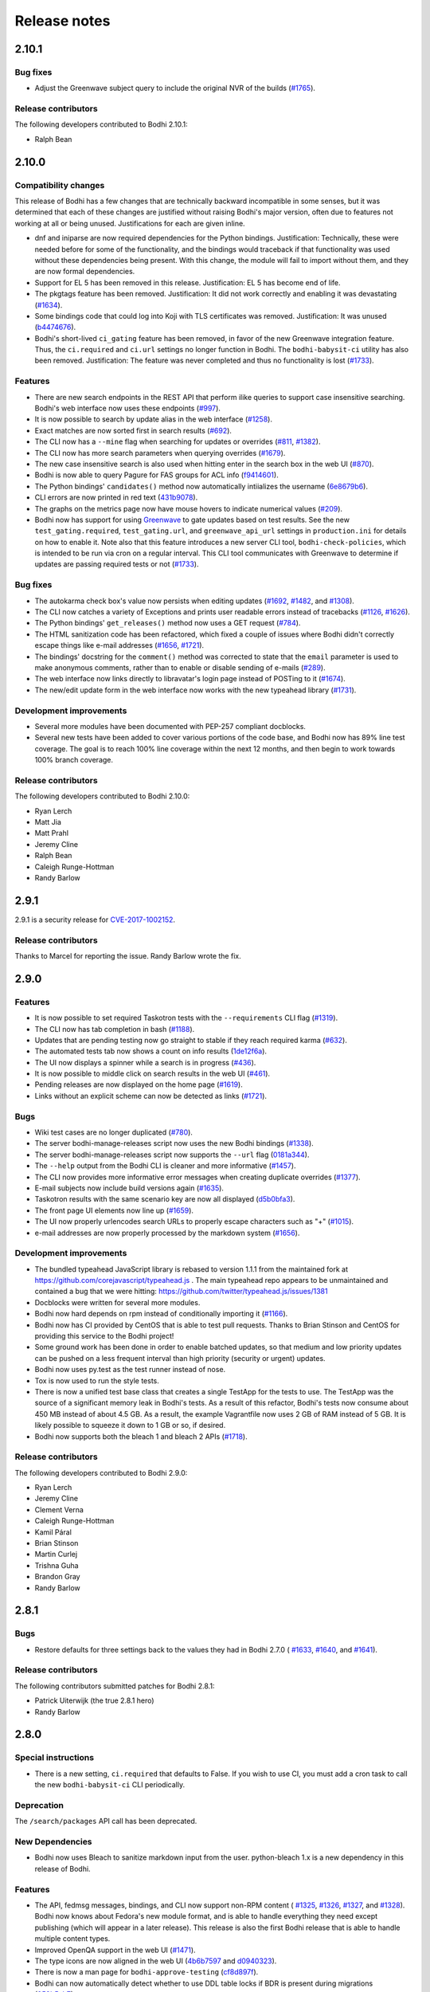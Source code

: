 Release notes
=============

2.10.1
------

Bug fixes
^^^^^^^^^

* Adjust the Greenwave subject query to include the original NVR of the builds
  (`#1765 <https://github.com/fedora-infra/bodhi/pull/1765>`_).


Release contributors
^^^^^^^^^^^^^^^^^^^^

The following developers contributed to Bodhi 2.10.1:

* Ralph Bean


2.10.0
------

Compatibility changes
^^^^^^^^^^^^^^^^^^^^^

This release of Bodhi has a few changes that are technically backward incompatible in some senses,
but it was determined that each of these changes are justified without raising Bodhi's major
version, often due to features not working at all or being unused. Justifications for each are given
inline.

* dnf and iniparse are now required dependencies for the Python bindings. Justification:
  Technically, these were needed before for some of the functionality, and the bindings would
  traceback if that functionality was used without these dependencies being present. With this
  change, the module will fail to import without them, and they are now formal dependencies.
* Support for EL 5 has been removed in this release. Justification: EL 5 has become end of life.
* The pkgtags feature has been removed. Justification: It did not work correctly and enabling it was
  devastating
  (`#1634 <https://github.com/fedora-infra/bodhi/issues/1634>`_).
* Some bindings code that could log into Koji with TLS certificates was removed. Justification: It
  was unused
  (`b4474676 <https://github.com/fedora-infra/bodhi/commit/b4474676>`_).
* Bodhi's short-lived ``ci_gating`` feature has been removed, in favor of the new
  Greenwave integration feature. Thus, the ``ci.required`` and ``ci.url`` settings no longer
  function in Bodhi. The ``bodhi-babysit-ci`` utility has also been removed. Justification: The
  feature was never completed and thus no functionality is lost
  (`#1733 <https://github.com/fedora-infra/bodhi/pull/1733>`_).


Features
^^^^^^^^

* There are new search endpoints in the REST API that perform ilike queries to support case
  insensitive searching. Bodhi's web interface now uses these endpoints
  (`#997 <https://github.com/fedora-infra/bodhi/issues/997>`_).
* It is now possible to search by update alias in the web interface
  (`#1258 <https://github.com/fedora-infra/bodhi/issues/1258>`_).
* Exact matches are now sorted first in search results
  (`#692 <https://github.com/fedora-infra/bodhi/issues/692>`_).
* The CLI now has a ``--mine`` flag when searching for updates or overrides
  (`#811 <https://github.com/fedora-infra/bodhi/issues/811>`_,
  `#1382 <https://github.com/fedora-infra/bodhi/issues/1382>`_).
* The CLI now has more search parameters when querying overrides
  (`#1679 <https://github.com/fedora-infra/bodhi/issues/1679>`_).
* The new case insensitive search is also used when hitting enter in the search box in the web UI
  (`#870 <https://github.com/fedora-infra/bodhi/issues/870>`_).
* Bodhi is now able to query Pagure for FAS groups for ACL info
  (`f9414601 <https://github.com/fedora-infra/bodhi/commit/f9414601>`_).
* The Python bindings' ``candidates()`` method now automatically intiializes the username
  (`6e8679b6 <https://github.com/fedora-infra/bodhi/commit/6e8679b6>`_).
* CLI errors are now printed in red text
  (`431b9078 <https://github.com/fedora-infra/bodhi/commit/431b9078>`_).
* The graphs on the metrics page now have mouse hovers to indicate numerical values
  (`#209 <https://github.com/fedora-infra/bodhi/issues/209>`_).
* Bodhi now has support for using `Greenwave <https://pagure.io/greenwave/>`_ to gate updates based
  on test results. See the new ``test_gating.required``, ``test_gating.url``, and
  ``greenwave_api_url`` settings in ``production.ini`` for details on how to enable it. Note also
  that this feature introduces a new server CLI tool, ``bodhi-check-policies``, which is intended to
  be run via cron on a regular interval. This CLI tool communicates with Greenwave to determine if
  updates are passing required tests or not
  (`#1733 <https://github.com/fedora-infra/bodhi/pull/1733>`_).


Bug fixes
^^^^^^^^^

* The autokarma check box's value now persists when editing updates
  (`#1692 <https://github.com/fedora-infra/bodhi/issues/1692>`_,
  `#1482 <https://github.com/fedora-infra/bodhi/issues/1482>`_, and
  `#1308 <https://github.com/fedora-infra/bodhi/issues/1308>`_).
* The CLI now catches a variety of Exceptions and prints user readable errors instead of tracebacks
  (`#1126 <https://github.com/fedora-infra/bodhi/issues/1126>`_,
  `#1626 <https://github.com/fedora-infra/bodhi/issues/1626>`_).
* The Python bindings' ``get_releases()`` method now uses a GET request
  (`#784 <https://github.com/fedora-infra/bodhi/issues/784>`_).
* The HTML sanitization code has been refactored, which fixed a couple of issues where Bodhi didn't
  correctly escape things like e-mail addresses
  (`#1656 <https://github.com/fedora-infra/bodhi/issues/1656>`_,
  `#1721 <https://github.com/fedora-infra/bodhi/issues/1721>`_).
* The bindings' docstring for the ``comment()`` method was corrected to state that the ``email``
  parameter is used to make anonymous comments, rather than to enable or disable sending of e-mails
  (`#289 <https://github.com/fedora-infra/bodhi/issues/289>`_).
* The web interface now links directly to libravatar's login page instead of POSTing to it
  (`#1674 <https://github.com/fedora-infra/bodhi/issues/1674>`_).
* The new/edit update form in the web interface now works with the new typeahead library
  (`#1731 <https://github.com/fedora-infra/bodhi/issues/1731>`_).


Development improvements
^^^^^^^^^^^^^^^^^^^^^^^^

* Several more modules have been documented with PEP-257 compliant docblocks.
* Several new tests have been added to cover various portions of the code base, and Bodhi now has
  89% line test coverage. The goal is to reach 100% line coverage within the next 12 months, and
  then begin to work towards 100% branch coverage.


Release contributors
^^^^^^^^^^^^^^^^^^^^

The following developers contributed to Bodhi 2.10.0:

* Ryan Lerch
* Matt Jia
* Matt Prahl
* Jeremy Cline
* Ralph Bean
* Caleigh Runge-Hottman
* Randy Barlow


2.9.1
-----

2.9.1 is a security release for
`CVE-2017-1002152 <https://github.com/fedora-infra/bodhi/issues/1740>`_.

Release contributors
^^^^^^^^^^^^^^^^^^^^

Thanks to Marcel for reporting the issue. Randy Barlow wrote the fix.


2.9.0
-----

Features
^^^^^^^^

* It is now possible to set required Taskotron tests with the ``--requirements`` CLI flag
  (`#1319 <https://github.com/fedora-infra/bodhi/issues/1319>`_).
* The CLI now has tab completion in bash
  (`#1188 <https://github.com/fedora-infra/bodhi/issues/1188>`_).
* Updates that are pending testing now go straight to stable if they reach required karma
  (`#632 <https://github.com/fedora-infra/bodhi/issues/632>`_).
* The automated tests tab now shows a count on info results
  (`1de12f6a <https://github.com/fedora-infra/bodhi/commit/1de12f6a>`_).
* The UI now displays a spinner while a search is in progress
  (`#436 <https://github.com/fedora-infra/bodhi/issues/436>`_).
* It is now possible to middle click on search results in the web UI
  (`#461 <https://github.com/fedora-infra/bodhi/issues/461>`_).
* Pending releases are now displayed on the home page
  (`#1619 <https://github.com/fedora-infra/bodhi/issues/1619>`_).
* Links without an explicit scheme can now be detected as links
  (`#1721 <https://github.com/fedora-infra/bodhi/issues/1721>`_).


Bugs
^^^^

* Wiki test cases are no longer duplicated
  (`#780 <https://github.com/fedora-infra/bodhi/issues/780>`_).
* The server bodhi-manage-releases script now uses the new Bodhi bindings
  (`#1338 <https://github.com/fedora-infra/bodhi/issues/1338>`_).
* The server bodhi-manage-releases script now supports the ``--url`` flag
  (`0181a344 <https://github.com/fedora-infra/bodhi/commit/0181a344>`_).
* The ``--help`` output from the Bodhi CLI is cleaner and more informative
  (`#1457 <https://github.com/fedora-infra/bodhi/issues/1457>`_).
* The CLI now provides more informative error messages when creating duplicate overrides
  (`#1377 <https://github.com/fedora-infra/bodhi/issues/1377>`_).
* E-mail subjects now include build versions again
  (`#1635 <https://github.com/fedora-infra/bodhi/issues/1635>`_).
* Taskotron results with the same scenario key are now all displayed
  (`d5b0bfa3 <https://github.com/fedora-infra/bodhi/commit/d5b0bfa3>`_).
* The front page UI elements now line up
  (`#1659 <https://github.com/fedora-infra/bodhi/issues/1659>`_).
* The UI now properly urlencodes search URLs to properly escape characters such as "+"
  (`#1015 <https://github.com/fedora-infra/bodhi/issues/1015>`_).
* e-mail addresses are now properly processed by the markdown system
  (`#1656 <https://github.com/fedora-infra/bodhi/issues/1656>`_).


Development improvements
^^^^^^^^^^^^^^^^^^^^^^^^

* The bundled typeahead JavaScript library is rebased to version 1.1.1 from the maintained
  fork at https://github.com/corejavascript/typeahead.js . The main typeahead repo
  appears to be unmaintained and contained a bug that we were hitting:
  https://github.com/twitter/typeahead.js/issues/1381
* Docblocks were written for several more modules.
* Bodhi now hard depends on rpm instead of conditionally importing it
  (`#1166 <https://github.com/fedora-infra/bodhi/issues/1166>`_).
* Bodhi now has CI provided by CentOS that is able to test pull requests. Thanks to Brian Stinson
  and CentOS for providing this service to the Bodhi project!
* Some ground work has been done in order to enable batched updates, so that medium and low priority
  updates can be pushed on a less frequent interval than high priority (security or urgent) updates.
* Bodhi now uses py.test as the test runner instead of nose.
* Tox is now used to run the style tests.
* There is now a unified test base class that creates a single TestApp for the tests to use. The
  TestApp was the source of a significant memory leak in Bodhi's tests. As a result of this
  refactor, Bodhi's tests now consume about 450 MB instead of about 4.5 GB. As a result, the example
  Vagrantfile now uses 2 GB of RAM instead of 5 GB. It is likely possible to squeeze it down to 1 GB
  or so, if desired.
* Bodhi now supports both the bleach 1 and bleach 2 APIs
  (`#1718 <https://github.com/fedora-infra/bodhi/issues/1718>`_).


Release contributors
^^^^^^^^^^^^^^^^^^^^

The following developers contributed to Bodhi 2.9.0:

* Ryan Lerch
* Jeremy Cline
* Clement Verna
* Caleigh Runge-Hottman
* Kamil Páral
* Brian Stinson
* Martin Curlej
* Trishna Guha
* Brandon Gray
* Randy Barlow


2.8.1
-----

Bugs
^^^^

* Restore defaults for three settings back to the values they had in Bodhi 2.7.0 (
  `#1633 <https://github.com/fedora-infra/bodhi/pull/1633>`_,
  `#1640 <https://github.com/fedora-infra/bodhi/pull/1640>`_, and
  `#1641 <https://github.com/fedora-infra/bodhi/pull/1641>`_).


Release contributors
^^^^^^^^^^^^^^^^^^^^

The following contributors submitted patches for Bodhi 2.8.1:

* Patrick Uiterwijk (the true 2.8.1 hero)
* Randy Barlow


2.8.0
-----

Special instructions
^^^^^^^^^^^^^^^^^^^^

* There is a new setting, ``ci.required`` that defaults to False. If you wish to use CI, you must
  add a cron task to call the new ``bodhi-babysit-ci`` CLI periodically.


Deprecation
^^^^^^^^^^^

The ``/search/packages`` API call has been deprecated.


New Dependencies
^^^^^^^^^^^^^^^^

* Bodhi now uses Bleach to sanitize markdown input from the user.
  python-bleach 1.x is a new dependency in this release of Bodhi.


Features
^^^^^^^^

* The API, fedmsg messages, bindings, and CLI now support non-RPM content (
  `#1325 <https://github.com/fedora-infra/bodhi/issues/1325>`_,
  `#1326 <https://github.com/fedora-infra/bodhi/issues/1326>`_,
  `#1327 <https://github.com/fedora-infra/bodhi/issues/1327>`_, and
  `#1328 <https://github.com/fedora-infra/bodhi/issues/1328>`_).
  Bodhi now knows about Fedora's new module format, and is able to handle everything they need
  except publishing (which will appear in a later release). This release is also the first Bodhi
  release that is able to handle multiple content types.
* Improved OpenQA support in the web UI
  (`#1471 <https://github.com/fedora-infra/bodhi/issues/1471>`_).
* The type icons are now aligned in the web UI
  (`4b6b7597 <https://github.com/fedora-infra/bodhi/commit/4b6b7597>`_ and
  `d0940323 <https://github.com/fedora-infra/bodhi/commit/d0940323>`_).
* There is now a man page for ``bodhi-approve-testing``
  (`cf8d897f <https://github.com/fedora-infra/bodhi/commit/cf8d897f>`_).
* Bodhi can now automatically detect whether to use DDL table locks if BDR is present during
  migrations (`059b5ab7 <https://github.com/fedora-infra/bodhi/commit/059b5ab7>`_).
* Locked updates now grey out the edit buttons with a tooltip to make the lock more obvious to the
  user (`#1492 <https://github.com/fedora-infra/bodhi/issues/1492>`_).
* Users can now do multi-line literal code blocks in comments
  (`#1509 <https://github.com/fedora-infra/bodhi/issues/1509>`_).
* The web UI now has more descriptive placeholder text
  (`1a7122cd <https://github.com/fedora-infra/bodhi/commit/1a7122cd>`_).
* All icons now have consistent width in the web UI
  (`6dfe6ff3 <https://github.com/fedora-infra/bodhi/commit/6dfe6ff3>`_).
* The front page has a new layout
  (`6afb6b07 <https://github.com/fedora-infra/bodhi/commit/6afb6b07>`_).
* Bodhi is now able to use Pagure and PDC as sources for ACL and package information
  (`59551861 <https://github.com/fedora-infra/bodhi/commit/59551861>`_).
* Bodhi's configuration loader now validates all values and centralizes defaults. Thus, it is now
  possible to comment most of Bodhi's settings file and achieve sane defaults. Some settings are
  still required, see the default ``production.ini`` file for documentation of all settings and
  their defaults. A few unused settings were removed
  (`#1488 <https://github.com/fedora-infra/bodhi/issues/1488>`_,
  `#1489 <https://github.com/fedora-infra/bodhi/issues/1489>`_, and
  `263b7b7f <https://github.com/fedora-infra/bodhi/commit/263b7b7f>`_).
* The web UI now displays the content type of the update
  (`#1329 <https://github.com/fedora-infra/bodhi/issues/1329>`_).
* Bodhi now has a new ``ci.required`` setting that defaults to False. If enabled. updates will gate
  based on Continuous Integration test results and will not proceed to updates-testing unless the
  tests pass
  (`0fcb73f8 <https://github.com/fedora-infra/bodhi/commit/0fcb73f8>`_).
* Update builds are now sorted by NVR
  (`#1441 <https://github.com/fedora-infra/bodhi/issues/1441>`_).
* The backend code is reworked to allow gating on resultsdb data and requirement validation
  performance is improved
  (`#1550 <https://github.com/fedora-infra/bodhi/issues/1550>`_).
* Bodhi is now able to map distgit commits to Builds, which helps map CI results to Builds. There is
  a new ``bodhi-babysit-ci`` CLI that must be run periodically in cron if ``ci.required`` is
  ``True``
  (`ae01e5d1 <https://github.com/fedora-infra/bodhi/commit/ae01e5d1>`_).


Bugs
^^^^

* A half-hidden button is now fully visible on mobile devices
  (`#1467 <https://github.com/fedora-infra/bodhi/issues/1467>`_).
* The signing status is again visible on the update page
  (`#1469 <https://github.com/fedora-infra/bodhi/issues/1469>`_).
* The edit update form will not be presented to users who are not auth'd
  (`#1521 <https://github.com/fedora-infra/bodhi/issues/1521>`_).
* The CLI ``--autokarma`` flag now works correctly
  (`#1378 <https://github.com/fedora-infra/bodhi/issues/1378>`_).
* E-mail subjects are now shortened like the web UI titles
  (`#882 <https://github.com/fedora-infra/bodhi/issues/882>`_).
* The override editing form is no longer displayed unless the user is logged in
  (`#1541 <https://github.com/fedora-infra/bodhi/issues/1541>`_).


Development improvements
^^^^^^^^^^^^^^^^^^^^^^^^

* Several more modules now pass pydocstyle PEP-257 tests.
* The development environment has a new ``bshell`` alias that sets up a usable Python shell,
  initialized for Bodhi.
* Lots of warnings from the unit tests have been fixed.
* The dev environment cds to the source folder upon ``vagrant ssh``.
* There is now a ``bfedmsg`` development alias to see fedmsgs.
* A new ``bresetdb`` development alias will reset the database to the same state as when
  ``vagrant up`` completed.
* Some unused code was removed
  (`afe5bd8c <https://github.com/fedora-infra/bodhi/commit/afe5bd8c>`_).
* Test coverage was raised significantly, from 85% to 88%.
* The development environment now has httpie by default.
* The default Vagrant memory was raised
  (`#1588 <https://github.com/fedora-infra/bodhi/issues/1588>`_).
* Bodhi now has a Jenkins Job Builder template for use with CentOS CI.
* A new ``bdiff-cover`` development alias helps compare test coverage in current branch to the
  ``develop`` branch, and will alert the developer if there are any lines missing coverage.


Release contributors
^^^^^^^^^^^^^^^^^^^^

The following developers contributed to Bodhi 2.8.0:

* Ryan Lerch
* Ralph Bean
* Pierre-Yves Chibon
* Matt Prahl
* Martin Curlej
* Adam Williamson
* Kamil Páral
* Clement Verna
* Jeremy Cline
* Matthew Miller
* Randy Barlow


2.7.0
-----

Features
^^^^^^^^

* The bodhi CLI now supports editing an override.
  (`#1049 <https://github.com/fedora-infra/bodhi/issues/1049>`_).
* The Update model is now capable of being associated with different Build types
  (`#1394 <https://github.com/fedora-infra/bodhi/issues/1394>`_).
* The bodhi CLI now supports editing an update using the update alias.
  (`#1409 <https://github.com/fedora-infra/bodhi/issues/1409>`_).
* The web UI now uses Fedora 26 in its example text instead of Fedora 20
  (`ec0c619a <https://github.com/fedora-infra/bodhi/commit/ec0c619a>`_).
* The Build model is now polymorphic to support non-RPM content
  (`#1393 <https://github.com/fedora-infra/bodhi/issues/1393>`_).


Bugs
^^^^

* Correctly calculate days to stable for critical path updates
  (`#1386 <https://github.com/fedora-infra/bodhi/issues/1386>`_).
* Bodhi now logs some messages at info instead of error
  (`#1412 <https://github.com/fedora-infra/bodhi/issues/1412>`_).
* Only show openQA results since last update modification
  (`#1435 <https://github.com/fedora-infra/bodhi/issues/1435>`_).


Development improvements
^^^^^^^^^^^^^^^^^^^^^^^^

* SQL queries are no longer logged by default.
* fedmsgs are now viewable in the development environment.
* There is a new test to ensure there is only one Alembic head.
* There is a new bash alias, bteststyle, that runs the code style tests.
* The BuildrootOverride model is now documented.


Release contributors
^^^^^^^^^^^^^^^^^^^^

The following contributors submitted patches for Bodhi 2.7.0:

* Clement Verna
* Jeremy Cline
* Bianca Nenciu
* Caleigh Runge-Hottman
* Adam Williamson
* Robert Scheck
* Ryan Lerch
* Randy Barlow


2.6.2
-----

This release focused on CLI authentication issues. One of the issues requires users to also update
their python-fedora installation to at least 0.9.0.


Bugs
^^^^

* The CLI is now able to appropriately handle expiring sessions
  (`#1474 <https://github.com/fedora-infra/bodhi/issues/1474>`_).
* The CLI now only prompts for a password when needed
  (`#1500 <https://github.com/fedora-infra/bodhi/pull/1500>`_).
* Don't traceback if the user doesn't use the ``--user`` flag
  (`#1505 <https://github.com/fedora-infra/bodhi/pull/1505>`_).


Release contributors
^^^^^^^^^^^^^^^^^^^^

The following contributors submitted patches for Bodhi 2.6.2:

* Randy Barlow


2.6.1
-----

This release fixes 4 issues with three commits.


Bugs
^^^^

* Web requests now use the correct session for transactions
  (`#1470 <https://github.com/fedora-infra/bodhi/issues/1470>`_,
  `#1473 <https://github.com/fedora-infra/bodhi/issues/1473>`_).
* fedmsgs are now converted to dictionaries before queuing
  (`#1472 <https://github.com/fedora-infra/bodhi/issues/1472>`_).
* Error messages are still logged if rolling back the transaction raises an Exception
  (`#1475 <https://github.com/fedora-infra/bodhi/issues/1475>`_).


Release contributors
^^^^^^^^^^^^^^^^^^^^

The following contributors submitted patches for Bodhi 2.6.1:

* Jeremy Cline
* Randy Barlow


2.6.0
-----

Special instructions
^^^^^^^^^^^^^^^^^^^^

#. The database migrations have been trimmed in this release. To upgrade to this version of Bodhi
   from a version prior to 2.3, first upgrade to Bodhi 2.3, 2.4, or 2.5, run the database
   migrations, and then upgrade to this release.
#. Bodhi cookies now expire, but cookies created before 2.6.0 will not automatically expire. To
   expire all existing cookies so that only expiring tickets exist, you will need to change
   ``authtkt.secret`` to a new value in your settings file.


Dependency adjustments
^^^^^^^^^^^^^^^^^^^^^^

* zope.sqlalchemy is no longer a required dependency
  (`#1414 <https://github.com/fedora-infra/bodhi/pull/1414>`_).
* WebOb is no longer a directly required dependency, though it is still indirectly required through
  pyramid.


Features
^^^^^^^^

* The web UI footer has been restyled to fit better with the new theme
  (`#1366 <https://github.com/fedora-infra/bodhi/pull/1366>`_).
* A link to documentation has been added to the web UI footer
  (`#1321 <https://github.com/fedora-infra/bodhi/issues/1321>`_).
* The bodhi CLI now supports editing updates
  (`#937 <https://github.com/fedora-infra/bodhi/issues/937>`_).
* The CLI's ``USERNAME`` environment variable is now documented, and its ``--user`` flag is
  clarified (`28dd380a <https://github.com/fedora-infra/bodhi/commit/28dd380a>`_).
* The icons that we introduced in the new theme previously didn't have titles.
  Consequently, a user might not have know what these icons meant. Now if a user
  hovers over these icons, they get a description of what they mean, for
  example: "This is a bugfix update" or "This update is in the critial path"
  (`#1362 <https://github.com/fedora-infra/bodhi/issues/1362>`_).
* Update pages with lots of updates look cleaner
  (`#1351 <https://github.com/fedora-infra/bodhi/issues/1351>`_).
* Update page titles are shorter now for large updates
  (`#957 <https://github.com/fedora-infra/bodhi/issues/957>`_).
* Add support for alternate architectures to the MasherThread.wait_for_sync()
  (`#1343 <https://github.com/fedora-infra/bodhi/issues/1343>`_).
* Update lists now also include type icons next to the updates
  (`5983d99c <https://github.com/fedora-infra/bodhi/commit/5983d99c>`_).
* Testing updates use a consistent label color now
  (`62330644 <https://github.com/fedora-infra/bodhi/commit/62330644>`_).
* openQA results are now displayed in the web ui
  (`450dbafe <https://github.com/fedora-infra/bodhi/commit/450dbafe>`_).
* Bodhi cookies now expire. There is a new ``authtkt.timeout`` setting that sets Bodhi's session
  lifetime, defaulting to 1 day.


Bugs
^^^^

* Comments that don't carry karma don't count as a user's karma vote
  (`#829 <https://github.com/fedora-infra/bodhi/issues/829>`_).
* The web UI now uses the update alias instead of the title so editors of large updates can click
  the edit button (`#1161 <https://github.com/fedora-infra/bodhi/issues/1161>`_).
* Initialize the bugtracker in ``main()`` instead of on import so that docs can be built without
  installing Bodhi (`#1359 <https://github.com/fedora-infra/bodhi/pull/1359>`_).
* Make the release graph easier to read when there are many datapoints
  (`#1172 <https://github.com/fedora-infra/bodhi/issues/1172>`_).
* Optimize the JavaScript that loads automated test results from ResultsDB
  (`#983 <https://github.com/fedora-infra/bodhi/issues/983>`_).
* Bodhi's testing approval comment now respects the karma reset event
  (`#1310 <https://github.com/fedora-infra/bodhi/issues/1310>`_).
* ``pop`` and ``copy`` now lazily load the configuration
  (`#1423 <https://github.com/fedora-infra/bodhi/issues/1423>`_).


Development improvements
^^^^^^^^^^^^^^^^^^^^^^^^

* A new automated PEP-257 test has been introduced to enforce docblocks across the codebase.
  Converting the code will take some time, but the code will be expanded to fully support PEP-257
  eventually. A few modules have now been documented.
* Test coverage is now 84%.
* The Vagrant environment now has vim with a simple vim config to make sure spaces are used instead
  of tabs (`#1372 <https://github.com/fedora-infra/bodhi/pull/1372>`_).
* The Package database model has been converted into a single-table inheritance model, which will
  aid in adding multi-type support to Bodhi. A new RpmPackage model has been added.
  (`#1392 <https://github.com/fedora-infra/bodhi/pull/1392>`_).
* The database initialization code is unified
  (`e9a26042 <https://github.com/fedora-infra/bodhi/commit/e9a26042>`_).
* The base model class now has a helpful query property
  (`8167f262 <https://github.com/fedora-infra/bodhi/commit/8167f262>`_).
* .pyc files are now removed when running the tests in the dev environment
  (`9e9adb61 <https://github.com/fedora-infra/bodhi/commit/9e9adb61>`_).
* An unused inherited column has been dropped from the builds table
  (`e8a95b12 <https://github.com/fedora-infra/bodhi/commit/e8a95b12>`_).


Release contributors
^^^^^^^^^^^^^^^^^^^^

The following contributors submitted patches for Bodhi 2.6.0:

* Jeremy Cline
* Ryan Lerch
* Clement Verna
* Caleigh Runge-Hottman
* Bianca Nenciu
* Adam Williamson
* Ankit Raj Ojha
* Jason Taylor
* Randy Barlow


2.5.0
-----

Bodhi 2.5.0 is a feature and bugfix release.


Features
^^^^^^^^

* The web interface now uses the Fedora Bootstrap theme. The layout of the
  update page has also been revamped to display the information about an update
  in a clearer manner.
  (`#1313 <https://github.com/fedora-infra/bodhi/issues/1313>`_).
* The ``bodhi`` CLI now has a ``--url`` flag that can be used to switch which Bodhi server it
  communicates with. The ``BODHI_URL`` environment can also be used to configure this flag.
* The documentation has been reorganized.
* The Python bindings are now documented.
* Bodhi will now announce that karma has been reset to 0 when builds are added or removed from
  updates (`6d6de4bc <https://github.com/fedora-infra/bodhi/commit/6d6de4bc>`_).
* Bodhi will now announce that autokarma has been disabled when an update received negative karma
  (`d3ccc579 <https://github.com/fedora-infra/bodhi/commit/d3ccc579>`_).
* The docs theme is now Alabaster
  (`57a80f42 <https://github.com/fedora-infra/bodhi/commit/57a80f42>`_).
* The Bodhi documentation now has a description of Bodhi on the landing page
  (`#1322 <https://github.com/fedora-infra/bodhi/issues/1322>`_).
* The REST API is now documented
  (`#1323 <https://github.com/fedora-infra/bodhi/issues/1323>`_).
* The client Python bindings can now accept a ``base_url`` that doesn't end in a slash
  (`1087939b <https://github.com/fedora-infra/bodhi/commit/1087939b>`_).


Bugs
^^^^
* The position of the Add Comment button is now the bottom right.
  (`#902 <https://github.com/fedora-infra/bodhi/issues/902>`_).
* An unusuable ``--request`` flag has been removed from a CLI command
  (`#1187 <https://github.com/fedora-infra/bodhi/issues/1187>`_).
* The cursor is now a pointer when hovering over Releases button
  (`#1296 <https://github.com/fedora-infra/bodhi/issues/1296>`_).
* The number of days to stable is now correctly calculated on updates
  (`#1305 <https://github.com/fedora-infra/bodhi/issues/1305>`_).
* Fix a query regular expression so that Fedora update ids work
  (`d5bec3fa <https://github.com/fedora-infra/bodhi/commit/d5bec3fa>`_).
* Karma thresholds can now be set when autopush is disabled
  (`#1033 <https://github.com/fedora-infra/bodhi/issues/1033>`_).


Development improvements
^^^^^^^^^^^^^^^^^^^^^^^^

* The Vagrant development environment automatically configures the BODHI_URL environment
  variable so that the client talks to the local server instead of production or staging.
* Test coverage is up another percentage to 82%.
* Bodhi is now PEP-8 compliant.
* The development environment now displays all Python warnings once.


Release contributors
^^^^^^^^^^^^^^^^^^^^

The following developers contributed to Bodhi 2.5.0:

* Ryan Lerch
* Trishna Guha
* Jeremy Cline
* Ankit Raj Ojha
* Ariel O. Barria
* Randy Barlow


2.4.0
-----

Bodhi 2.4.0 is a feature and bugfix release.


Features
^^^^^^^^
* The web interface now displays whether an update has autopush enabled
  (`#999 <https://github.com/fedora-infra/bodhi/issues/999>`_).
* Autopush is now disabled on any update that receives authenticated negative karma
  (`#1191 <https://github.com/fedora-infra/bodhi/issues/1191>`_).
* Bodhi now links to Koji builds via TLS instead of plaintext
  (`#1246 <https://github.com/fedora-infra/bodhi/issues/1246>`_).
* Some usage examples have been added to the ``bodhi`` man page.
* Bodhi's server package has a new script called ``bodhi-clean-old-mashes`` that can recursively
  delete any folders with names that end in a dash followed by a string that can be interpreted as a
  float, sparing the newest 10 by lexigraphical sorting. This should help release engineers keep the
  Koji mashing folder clean.
* There is now a ``bodhi.client.bindings`` module provided by the Bodhi client package. It contains
  Python bindings to Bodhi's REST API.
* The ``bodhi`` CLI now prints autokarma and thresholds when displaying updates.
* ``bodhi-push`` now has a ``--version`` flag.
* There are now man pages for ``bodhi-push`` and ``initialize_bodhi_db``.


Bugs
^^^^
* Users' e-mail addresses will now be updated when they log in to Bodhi
  (`#902 <https://github.com/fedora-infra/bodhi/issues/902>`_).
* The masher now tests for ``repomd.xml`` instead of the directory that contains it
  (`#908 <https://github.com/fedora-infra/bodhi/issues/908>`_).
* Users can now only upvote an update once
  (`#1018 <https://github.com/fedora-infra/bodhi/issues/1018>`_).
* Only comment on non-autokarma updates when they meet testing requirements
  (`#1009 <https://github.com/fedora-infra/bodhi/issues/1009>`_).
* Autokarma can no longer be set to NULL
  (`#1048 <https://github.com/fedora-infra/bodhi/issues/1048>`_).
* Users can now be more fickle than ever about karma
  (`#1064 <https://github.com/fedora-infra/bodhi/issues/1064>`_).
* Critical path updates can now be free of past negative karma ghosts
  (`#1065 <https://github.com/fedora-infra/bodhi/issues/1065>`_).
* Bodhi now comments on non-autokarma updates after enough time has passed
  (`#1094 <https://github.com/fedora-infra/bodhi/issues/1094>`_).
* ``bodhi-push`` now does not crash when users abort a push
  (`#1107 <https://github.com/fedora-infra/bodhi/issues/1107>`_).
* ``bodhi-push`` now does not print updates when resuming a push
  (`#1113 <https://github.com/fedora-infra/bodhi/issues/1113>`_).
* Bodhi now says "Log in" and "Log out" instead of "Login" and "Logout"
  (`#1146 <https://github.com/fedora-infra/bodhi/issues/1146>`_).
* Bodhi now configures the Koji client to retry, which should help make the masher more reliable
  (`#1201 <https://github.com/fedora-infra/bodhi/issues/1201>`_).
* Bodhi is now compatible with Pillow-4.0.0
  (`#1262 <https://github.com/fedora-infra/bodhi/issues/1262>`_).
* The bodhi cli no longer prints update JSON when setting the request
  (`#1408195 <https://bugzilla.redhat.com/show_bug.cgi?id=1408195>`_).
* Bodhi's signed handler now skips builds that were not assigned to a release.
* The comps file is now cloned into an explicit path during mashing.
* The buildsystem is now locked during login.


Development improvements
^^^^^^^^^^^^^^^^^^^^^^^^
* A great deal of tests were written for Bodhi. Test coverage is now up to 81% and is enforced by
  the test suite.
* Bodhi's server code is now PEP-8 compliant.
* The docs now contain contribution guidelines.
* The build system will now fail with a useful Exception if used without being set up.
* The Vagrantfile is a good bit fancier, with hostname, dnf caching, unsafe but performant disk I/O,
  and more.
* The docs now include a database schema image.
* Bodhi is now run by systemd in the Vagrant guest.
* The Vagrant environment now has several helpful shell aliases and a helpful MOTD to advertise
  them to developers.
* The development environment now uses Fedora 25 by default.
* The test suite is less chatty, as several unicode warnings have been fixed.


Dependency change
^^^^^^^^^^^^^^^^^
* Bodhi server now depends on click for ``bodhi-push``.


Release contributors
^^^^^^^^^^^^^^^^^^^^

The following contributors submitted patches for Bodhi 2.4.0:

* Trishna Guha
* Patrick Uiterwijk
* Jeremy Cline
* Till Mass
* Josef Sukdol
* Clement Verna
* andreas
* Ankit Raj Ojha
* Randy Barlow


2.3.3
-----

Bodhi 2.3.3 converts koji auth to be done with krb5 and fixes one bug:

* Use krb5 for koji
  (`#1129 <https://github.com/fedora-infra/bodhi/pull/1129>`_).
* Disable caching koji sessions during mashing process
  (`#1134 <https://github.com/fedora-infra/bodhi/pull/1134>`_).


Thanks to Patrick Uiterwijk for contributing both of these commits!


2.3.2
-----

Bodhi 2.3.2 is a bugfix release that addresses the following issues:

* ``push.py`` now defaults to the current releases
  (`#1071 <https://github.com/fedora-infra/bodhi/issues/1071>`_).
* Fixed a typo in the masher in sending an ostree compose message
  (`#1072 <https://github.com/fedora-infra/bodhi/pull/1072>`_).
* Fixed a typo in looking up an e-mail template
  (`#1073 <https://github.com/fedora-infra/bodhi/issues/1073>`_).
* The fedmsg name is now passed explicitly
  (`#1079 <https://github.com/fedora-infra/bodhi/pull/1079>`_).
* The man page was corrected to state that builds should be comma separated
  (`#1095 <https://github.com/fedora-infra/bodhi/pull/1095>`_).
* Fixed a race condition between robosignatory and the signed handler
  (`#1111 <https://github.com/fedora-infra/bodhi/issues/1111>`_).
* Fix querying the updates for resumption in ``push.py``
  (`e7cb3f13 <https://github.com/fedora-infra/bodhi/commit/e7cb3f13>`_).
* ``push.py`` now prompts for the username if not given
  (`abeca57e <https://github.com/fedora-infra/bodhi/commit/abeca57e>`_).


Release contributors
^^^^^^^^^^^^^^^^^^^^

The following contributors authored patches for 2.3.2:

* Patrick Uiterwijk
* Randy Barlow


2.3.1
-----

Bodhi 2.3.1 fixes `#1067 <https://github.com/fedora-infra/bodhi/issues/1067>`_,
such that edited updates now tag new builds into the ``pending_signing_tag``
instead of the ``pending_testing_tag``. This is needed for automatic signing
gating to work.


2.3.0
-----

Bodhi 2.3.0 is a feature and bug fix release.

Features
^^^^^^^^

* The package input field is now autofocused when creating new updates
  (`#876 <https://github.com/fedora-infra/bodhi/pull/876>`_).
* Releases now have a ``pending_signing_tag``
  (`3fe3e219 <https://github.com/fedora-infra/bodhi/commit/3fe3e219>`_).
* fedmsg notifications are now sent during ostree compositions
  (`b972cad0 <https://github.com/fedora-infra/bodhi/commit/b972cad0>`_).
* Critical path updates will have autopush disabled if they receive negative karma
  (`b1f71006 <https://github.com/fedora-infra/bodhi/commit/b1f71006>`_).
* The e-mail templates reference dnf for Fedora and yum for Enterprise Linux
  (`1c1f2ab7 <https://github.com/fedora-infra/bodhi/commit/1c1f2ab7>`_).
* Updates are now obsoleted if they reach the unstable threshold while pending
  (`f033c74c <https://github.com/fedora-infra/bodhi/commit/f033c74c>`_).
* Bodhi now gates Updates based on whether they are signed yet or not
  (`#1011 <https://github.com/fedora-infra/bodhi/pull/1011>`_).


Bugs
^^^^

* Candidate builds and bugs are no longer duplicated while searching
  (`#897 <https://github.com/fedora-infra/bodhi/issues/897>`_).
* The Bugzilla connection is only initialized when needed
  (`950eee2c <https://github.com/fedora-infra/bodhi/commit/950eee2c>`_).
* A sorting issue was fixed on the metrics page so the data is presented correctly
  (`487acaaf <https://github.com/fedora-infra/bodhi/commit/487acaaf>`_).
* The Copyright date in the footer of the web interface is updated
  (`1447b6c7 <https://github.com/fedora-infra/bodhi/commit/1447b6c7>`_).
* Bodhi will comment with the required time instead of the elapsed time on updates
  (`#1017 <https://github.com/fedora-infra/bodhi/issues/1017>`_).
* Bodhi will only comment once to say that non-autopush updates have reached the threshold
  (`#1009 <https://github.com/fedora-infra/bodhi/issues/1009>`_).
* ``/masher/`` is now allowed in addition to ``/masher`` for GET requests
  (`cdb621ba <https://github.com/fedora-infra/bodhi/commit/cdb621ba>`_).


Dependencies
^^^^^^^^^^^^

Bodhi now depends on fedmsg-atomic-composer >= 2016.3, which addresses a few issues during mashing.


Development improvements
^^^^^^^^^^^^^^^^^^^^^^^^

Bodhi 2.3.0 also has a few improvements to the development environment that make it easier to
contribute to Bodhi or improve Bodhi's automated tests:

* Documentation was added to describe how to connect development Bodhi to staging Koji
  (`7f3b5fa2 <https://github.com/fedora-infra/bodhi/commit/7f3b5fa2>`_).
* An unused ``locked_date_for_update()`` method was removed
  (`b87a6395 <https://github.com/fedora-infra/bodhi/commit/b87a6395>`_).
* The development.ini.example base_address was changed to localhost so requests would be allowed
  (`0fd5901d <https://github.com/fedora-infra/bodhi/commit/0fd5901d>`_).
* The ``setup.py`` file has more complete metadata, making it more suitable for submission to PyPI
  (`5c201ac2 <https://github.com/fedora-infra/bodhi/commit/5c201ac2>`_).
* The #bodhi and #fedora-apps channels are now documented in the readme file
  (`52093069 <https://github.com/fedora-infra/bodhi/commit/52093069>`_).
* A new test has been added to enforce PEP-8 style and a few modules have been converted to conform
  (`bbafc9e6 <https://github.com/fedora-infra/bodhi/commit/bbafc9e6>`_).


Release contributors
^^^^^^^^^^^^^^^^^^^^

The following contributors authored patches for 2.3.0:

* Josef Sukdol
* Julio Faracco
* Patrick Uiterwijk
* Randy Barlow
* Richard Fearn
* Trishna Guha


2.2.4
-----

This release fixes two issues:

* `#989 <https://github.com/fedora-infra/bodhi/issues/989>`_, where Karma on
  non-autopush updates would reset the request to None.
* `#994 <https://github.com/fedora-infra/bodhi/issues/994>`_, allowing Bodhi to
  be built on setuptools-28.


2.2.3
-----

This release fixes `#951 <https://github.com/fedora-infra/bodhi/issues/951>`_, which prevented
updates with large numbers of packages to be viewable in web browsers.


2.2.2
-----

This is another in a series of bug fix releases for Bodhi this week. In this release, we've fixed
the following issues:

* Disallow comment text to be set to the NULL value in the database
  (`#949 <https://github.com/fedora-infra/bodhi/issues/949>`_).
* Fix autopush on updates that predate the 2.2.0 release
  (`#950 <https://github.com/fedora-infra/bodhi/issues/950>`_).
* Don't wait on mashes when there aren't any
  (`68de510c <https://github.com/fedora-infra/bodhi/commit/68de510c>`_).


2.2.1
-----

Bodhi 2.2.1 is a bug fix release, primarily focusing on mashing issues:

* Register date locked during mashing (`#952
  <https://github.com/fedora-infra/bodhi/issues/952>`_).
* UTF-8 encode the updateinfo before writing it to disk (`#955
  <https://github.com/fedora-infra/bodhi/issues/955>`_).
* Improved logging during updateinfo generation (`#956
  <https://github.com/fedora-infra/bodhi/issues/956>`_).
* Removed some unused code
  (`07ff664f <https://github.com/fedora-infra/bodhi/commit/07ff664f>`_).
* Fix some incorrect imports
  (`9dd5bdbc <https://github.com/fedora-infra/bodhi/commit/9dd5bdbc>`_ and
  `b1cc12ad <https://github.com/fedora-infra/bodhi/commit/b1cc12ad>`_).
* Rely on self.skip_mash to detect when it is ok to skip a mash
  (`ad65362e <https://github.com/fedora-infra/bodhi/commit/ad65362e>`_).


2.2.0
-----

Bodhi 2.2.0 is a security and feature release, with a few bug fixes as well.


Security
^^^^^^^^

This update addresses `CVE-2016-1000008 <https://github.com/fedora-infra/bodhi/pull/857>`_ by
disallowing the re-use of solved captchas. Additionally, the captcha is
`warped <https://github.com/fedora-infra/bodhi/commit/f0122855>`_ to make it more difficult to
solve through automation. Thanks to Patrick Uiterwijk for discovering and reporting this issue.


Features
^^^^^^^^

* Bodhi's ``approve_testing.py`` script will now comment on updates when they have reached a stable
  karma threshold
  (`5b0d1c7c <https://github.com/fedora-infra/bodhi/commit/5b0d1c7c>`_).
* The web interface now displays a push to stable button when the karma reaches the right level when
  autokarma is disabled
  (`#772 <https://github.com/fedora-infra/bodhi/issues/772>`_ and
  `#796 <https://github.com/fedora-infra/bodhi/issues/796>`_).
* Masher messages now have an "agent", so it is possible to tell which user ran the mash
  (`45e4fc9f <https://github.com/fedora-infra/bodhi/commit/45e4fc9f>`_).
* Locked updates now list the time they were locked
  (`#831 <https://github.com/fedora-infra/bodhi/issues/831>`_).
* Bugs are closed and commented on in the same Bugzilla POST
  (`#404 <https://github.com/fedora-infra/bodhi/issues/404>`_).
* Karma values equal to 0 are no longer displayed with a green background to better distinguish them
  from positive karma reports (`#799 <https://github.com/fedora-infra/bodhi/issues/799>`_).
* Updates display a link to the feedback guidelines
  (`#865 <https://github.com/fedora-infra/bodhi/issues/865>`_).
* The new CLI now has a man page
  (`95574831 <https://github.com/fedora-infra/bodhi/commit/95574831>`_).
* The CLI now has a ``--version`` flag (`#895 <https://github.com/fedora-infra/bodhi/issues/895>`_).


Bugs
^^^^

* Locked updates that aren't part of a current push will now be pushed and warnings will be logged
  (`bf4bdeef <https://github.com/fedora-infra/bodhi/commit/bf4bdeef>`_). This should help us to fix
  `#838 <https://github.com/fedora-infra/bodhi/issues/838>`_.
* Don't show users an option to push to stable on obsoleted updates
  (`#848 <https://github.com/fedora-infra/bodhi/issues/848>`_).
* taskotron updates are shown per build, rather than per update
  (`ce2394c6 <https://github.com/fedora-infra/bodhi/commit/ce2394c6>`_,
  `8e199668 <https://github.com/fedora-infra/bodhi/commit/8e199668>`_).
* The Sphinx documentation now builds again
  (`b3f80b1b <https://github.com/fedora-infra/bodhi/commit/b3f80b1b>`_).
* Validator messages are now more useful and helpful
  (`#630 <https://github.com/fedora-infra/bodhi/issues/630>`_).
* The Bodhi CLI no longer depends on the server code to function
  (`#900 <https://github.com/fedora-infra/bodhi/issues/900>`_).
* Private bugs will no longer prevent the updates consumer from continuing
  (`#905 <https://github.com/fedora-infra/bodhi/issues/905>`_).
* bootstrap is now included in the setuptools manifest for the server package
  (`#919 <https://github.com/fedora-infra/bodhi/issues/919>`_).


Commit log
^^^^^^^^^^

The above lists are the highlights of what changed. For a full list of the changes since 2.1.8,
please see the
`changelog <https://github.com/fedora-infra/bodhi/compare/2.1.8...2.2.0>`_.
